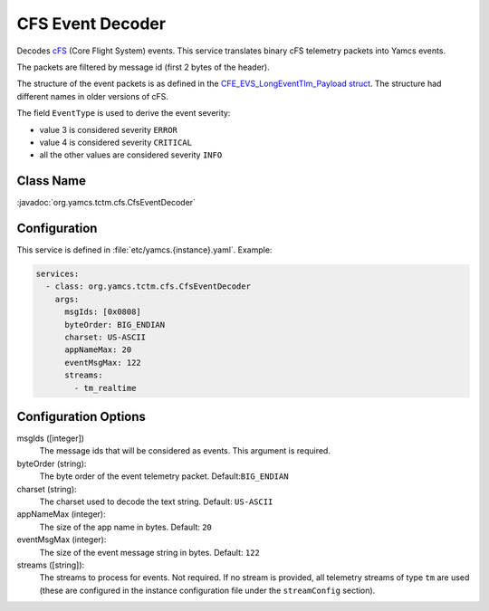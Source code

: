 CFS Event Decoder
=================

Decodes `cFS <https://cfs.gsfc.nasa.gov/>`_ (Core Flight System) events. This service translates binary cFS telemetry packets into Yamcs events.

The packets are filtered by message id (first 2 bytes of the header).

The structure of the event packets is as defined in the `CFE_EVS_LongEventTlm_Payload struct <https://github.com/nasa/cFE/blob/main/fsw/cfe-core/src/inc/cfe_evs_msg.h#L1235>`_. The structure had different names in older versions of cFS.

The field ``EventType`` is used to derive the event severity:

* value 3 is considered severity ``ERROR``
* value 4 is considered severity ``CRITICAL``
* all the other values are considered severity ``INFO``


Class Name
----------

:javadoc:`org.yamcs.tctm.cfs.CfsEventDecoder`


Configuration
-------------

This service is defined in :file:`etc/yamcs.{instance}.yaml`. Example:

.. code-block:: yaml

    services:
      - class: org.yamcs.tctm.cfs.CfsEventDecoder
        args:
          msgIds: [0x0808]
          byteOrder: BIG_ENDIAN
          charset: US-ASCII
          appNameMax: 20
          eventMsgMax: 122
          streams:
            - tm_realtime


Configuration Options
---------------------

msgIds ([integer])
    The message ids that will be considered as events. This argument is required.

byteOrder (string):
    The byte order of the event telemetry packet. Default:``BIG_ENDIAN``

charset (string):
    The charset used to decode the text string. Default: ``US-ASCII``

appNameMax (integer):
    The size of the app name in bytes. Default: ``20``

eventMsgMax (integer):
    The size of the event message string in bytes. Default: ``122``

streams ([string]):
    The streams to process for events. Not required. If no stream is provided, all telemetry streams of type ``tm`` are used (these are configured in the instance configuration file under the ``streamConfig`` section).
